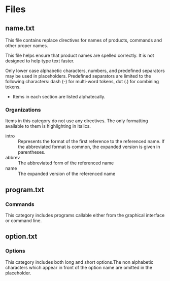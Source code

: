 
* Files

** name.txt

This file contains replace directives for names of products, commands and other
proper names.

This file helps ensure that product names are spelled correctly. It is not
designed to help type text faster.

Only lower case alphabetic characters, numbers, and predefined separators may be
used in placeholders. Predefined separators are limited to the following
characters: dash (-) for multi-word tokens, dot (.) for combining tokens.

- Items in each section are listed alphatecally.

*** Organizations
   :PROPERTIES:
   :info: References to products out of technical context
   :prefix: nil
   :directive: nil
   :END:

 Items in this category do not use any directives. The only formatting available
 to them is highlighting in italics.

 #+BEGIN_Suffixes:

- intro :: Represents the format of the first reference to the referenced
           name. If the abbreviated format is common, the expanded version is
           given in parentheses.
- abbrev :: The abbreviated form of the referenced name
- name :: The expanded version of the referenced name

#+END_Suffixes

** program.txt

*** Commands
   :PROPERTIES:
   :info: References to commands in technical context
   :prefix: nil
   :directive: command
   :END:

This category includes programs callable either from the graphical interface or command line.

** option.txt

*** Options
   :PROPERTIES:
   :info: References to options in technical context
   :prefix: opt
   :directive: option
   :END:

This category includes both long and short options.The non alphabetic
characters which appear in front of the option name are omitted in the
placeholder. 


